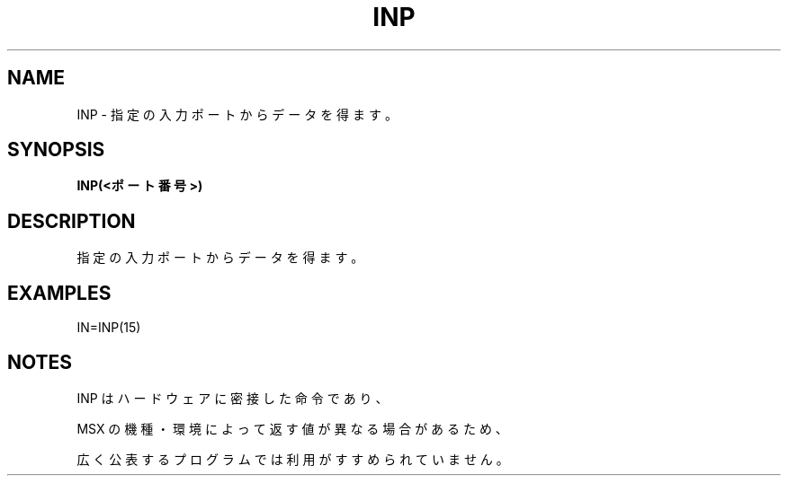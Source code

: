 .TH "INP" "1" "2025-05-29" "MSX-BASIC" "User Commands"
.SH NAME
INP \- 指定の入力ポートからデータを得ます。

.SH SYNOPSIS
.B INP(<ポート番号>)

.SH DESCRIPTION
.PP
指定の入力ポートからデータを得ます。

.SH EXAMPLES
.PP
IN=INP(15)

.SH NOTES
.PP
.PP
INP はハードウェアに密接した命令であり、
.PP
MSX の機種・環境によって返す値が異なる場合があるため、
.PP
広く公表するプログラムでは利用がすすめられていません。